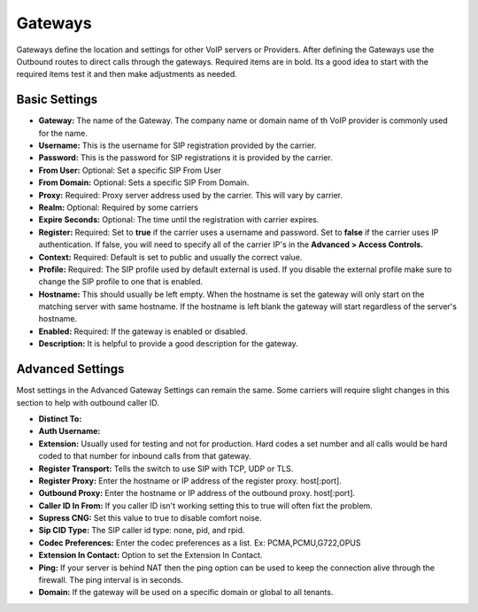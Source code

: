 Gateways
=========

Gateways define the location and settings for other VoIP servers or Providers. After defining the Gateways use the Outbound routes to direct calls through the gateways. Required items are in bold. Its a good idea to start with the required items test it and then make adjustments as needed.


Basic Settings
^^^^^^^^^^^^^^

* **Gateway:**  The name of the Gateway. The company name or domain name of th VoIP provider is commonly used for the name.
* **Username:** This is the username for SIP registration provided by the carrier.
* **Password:** This is the password for SIP registrations it is provided by the carrier.
* **From User:** Optional: Set a specific SIP From User
* **From Domain:** Optional: Sets a specific SIP From Domain.
* **Proxy:** Required: Proxy server address used by the carrier. This will vary by carrier.
* **Realm:** Optional: Required by some carriers
* **Expire Seconds:** Optional: The time until the registration with carrier expires.
* **Register:** Required: Set to **true** if the carrier uses a username and password.  Set to **false** if the carrier uses IP authentication.  If false, you will need to specify all of the carrier IP's in the **Advanced > Access Controls.**
* **Context:** Required: Default is set to public and usually the correct value.
* **Profile:** Required: The SIP profile used by default external is used.  If you disable the external profile make sure to change the SIP profile to one that is enabled.
* **Hostname:** This should usually be left empty. When the hostname is set the gateway will only start on the matching server with same hostname. If the hostname is left blank the gateway will start regardless of the server's hostname.
* **Enabled:** Required: If the gateway is enabled or disabled.
* **Description:** It is helpful to provide a good description for the gateway.


Advanced Settings
^^^^^^^^^^^^^^^^^

Most settings in the Advanced Gateway Settings can remain the same.  Some carriers will require slight changes in this section to help with outbound caller ID.

* **Distinct To:** 
* **Auth Username:** 
* **Extension:** Usually used for testing and not for production. Hard codes a set number and all calls would be hard coded to that number for inbound calls from that gateway.
* **Register Transport:** Tells the switch to use SIP with TCP, UDP or TLS.
* **Register Proxy:** Enter the hostname or IP address of the register proxy. host[:port].
* **Outbound Proxy:** Enter the hostname or IP address of the outbound proxy. host[:port].
* **Caller ID In From:** If you caller ID isn't working setting this to true will often fixt the problem.
* **Supress CNG:** Set this value to true to disable comfort noise.
* **Sip CID Type:** The SIP caller id type: none, pid, and rpid.
* **Codec Preferences:** Enter the codec preferences as a list. Ex: PCMA,PCMU,G722,OPUS
* **Extension In Contact:** Option to set the Extension In Contact.
* **Ping:** If your server is behind NAT then the ping option can be used to keep the connection alive through the firewall. The ping interval is in seconds.
* **Domain:** If the gateway will be used on a specific domain or global to all tenants.


